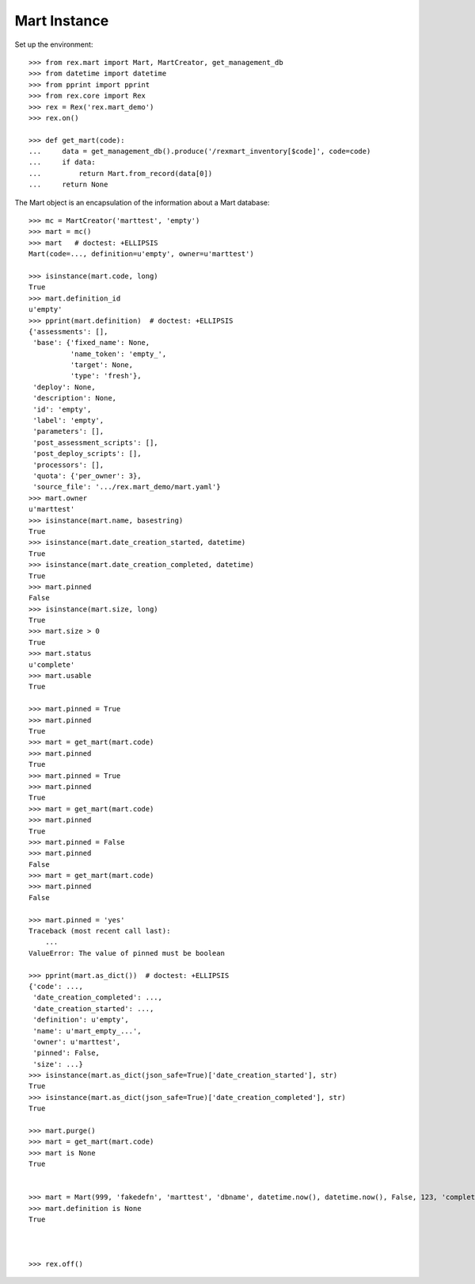 *************
Mart Instance
*************


Set up the environment::

    >>> from rex.mart import Mart, MartCreator, get_management_db
    >>> from datetime import datetime
    >>> from pprint import pprint
    >>> from rex.core import Rex
    >>> rex = Rex('rex.mart_demo')
    >>> rex.on()

    >>> def get_mart(code):
    ...     data = get_management_db().produce('/rexmart_inventory[$code]', code=code)
    ...     if data:
    ...         return Mart.from_record(data[0])
    ...     return None


The Mart object is an encapsulation of the information about a Mart database::

    >>> mc = MartCreator('marttest', 'empty')
    >>> mart = mc()
    >>> mart   # doctest: +ELLIPSIS
    Mart(code=..., definition=u'empty', owner=u'marttest')

    >>> isinstance(mart.code, long)
    True
    >>> mart.definition_id
    u'empty'
    >>> pprint(mart.definition)  # doctest: +ELLIPSIS
    {'assessments': [],
     'base': {'fixed_name': None,
              'name_token': 'empty_',
              'target': None,
              'type': 'fresh'},
     'deploy': None,
     'description': None,
     'id': 'empty',
     'label': 'empty',
     'parameters': [],
     'post_assessment_scripts': [],
     'post_deploy_scripts': [],
     'processors': [],
     'quota': {'per_owner': 3},
     'source_file': '.../rex.mart_demo/mart.yaml'}
    >>> mart.owner
    u'marttest'
    >>> isinstance(mart.name, basestring)
    True
    >>> isinstance(mart.date_creation_started, datetime)
    True
    >>> isinstance(mart.date_creation_completed, datetime)
    True
    >>> mart.pinned
    False
    >>> isinstance(mart.size, long)
    True
    >>> mart.size > 0
    True
    >>> mart.status
    u'complete'
    >>> mart.usable
    True

    >>> mart.pinned = True
    >>> mart.pinned
    True
    >>> mart = get_mart(mart.code)
    >>> mart.pinned
    True
    >>> mart.pinned = True
    >>> mart.pinned
    True
    >>> mart = get_mart(mart.code)
    >>> mart.pinned
    True
    >>> mart.pinned = False
    >>> mart.pinned
    False
    >>> mart = get_mart(mart.code)
    >>> mart.pinned
    False

    >>> mart.pinned = 'yes'
    Traceback (most recent call last):
        ...
    ValueError: The value of pinned must be boolean

    >>> pprint(mart.as_dict())  # doctest: +ELLIPSIS
    {'code': ...,
     'date_creation_completed': ...,
     'date_creation_started': ...,
     'definition': u'empty',
     'name': u'mart_empty_...',
     'owner': u'marttest',
     'pinned': False,
     'size': ...}
    >>> isinstance(mart.as_dict(json_safe=True)['date_creation_started'], str)
    True
    >>> isinstance(mart.as_dict(json_safe=True)['date_creation_completed'], str)
    True

    >>> mart.purge()
    >>> mart = get_mart(mart.code)
    >>> mart is None
    True


    >>> mart = Mart(999, 'fakedefn', 'marttest', 'dbname', datetime.now(), datetime.now(), False, 123, 'complete')
    >>> mart.definition is None
    True



    >>> rex.off()

